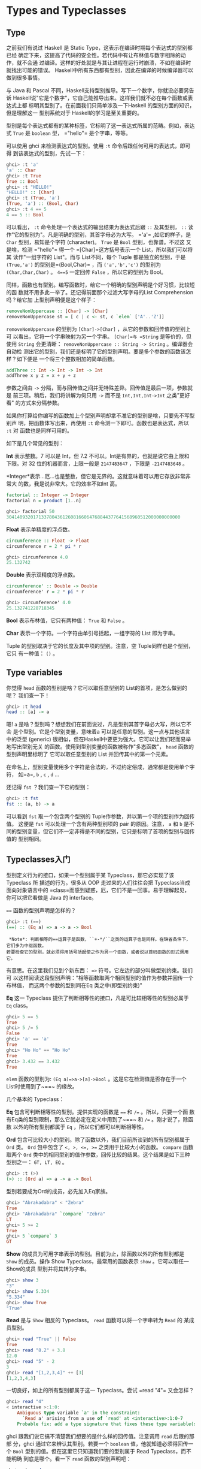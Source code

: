 * Types and Typeclasses

** Type

    [[file:cow.png]]

   之前我们有说过 Haskell 是 Static Type，这表示在编译时期每个表达式的型别都已经
   确定下来，这提高了代码的安全性。若代码中有让布林值与数字相除的动作，就不会通
   过编译。这样的好处就是与其让进程在运行时崩溃，不如在编译时就找出可能的错误。
   Haskell中所有东西都有型别，因此在编译的时候编译器可以做到很多事情。

   与 Java 和 Pascal 不同，Haskell支持型别推导。写下一个数字，你就没必要另告诉
   Haskell说"它是个数字"，它自己能推导出来。这样我们就不必在每个函数或表达式上都
   标明其型别了。在前面我们只简单涉及一下Haskell 的型别方面的知识，但是理解这一
   型别系统对于 Haskell的学习是至关重要的。

   型别是每个表达式都有的某种标签，它标明了这一表达式所属的范畴。例如，表达式
   =True= 是 =boolean= 型， =​"hello"​= 是个字串，等等。

   可以使用 ghci 来检测表达式的型别。使用 =:t= 命令后跟任何可用的表达式，即可得
   到该表达式的型别，先试一下：

   #+BEGIN_SRC haskell
     ghci> :t 'a'
     'a' :: Char
     ghci> :t True
     True :: Bool
     ghci> :t "HELLO!"
     "HELLO!" :: [Char]
     ghci> :t (True, 'a')
     (True, 'a') :: (Bool, Char)
     ghci> :t 4 == 5
     4 == 5 :: Bool
   #+END_SRC

    [[file:bomb.png]]

   可以看出， =:t= 命令处理一个表达式的输出结果为表达式后跟 =::= 及其型别， =::=
   读作"它的型别为"。凡是明确的型别，其首字母必为大写。 =​'a'​= ,如它的样子，是
   =Char= 型别，易知是个字符 (character)。 =True= 是 =Bool= 型别，也靠谱。不过这
   又是啥，检测 =​"hello"​= 得一个 =[Char]=这方括号表示一个 List，所以我们可以将其
   读作"一组字符的 List"。而与 List不同，每个 Tuple 都是独立的型别，于是
   =(True,'a')= 的型别是=(Bool,Char)= ，而 =('a','b','c')= 的型别为
   =(Char,Char,Char)= 。 ~4==5~ 一定回传 =False= ，所以它的型别为 Bool。

   同样，函数也有型别。编写函数时，给它一个明确的型别声明是个好习惯，比较短的函
   数就不用多此一举了。还记得前面那个过滤大写字母的List Comprehension 吗？给它加
   上型别声明便是这个样子：

   #+BEGIN_SRC haskell
     removeNonUppercase :: [Char] -> [Char]
     removeNonUppercase st = [ c | c <- st, c `elem` ['A'..'Z']]
   #+END_SRC

   =removeNonUppercase= 的型别为 =[Char]->[Char]= ，从它的参数和回传值的型别上可
   以看出，它将一个字串映射为另一个字串。 =[Char]=与 =String= 是等价的，但使用
   =String= 会更清晰： =removeNonUppercase :: String -> String= 。编译器会自动检
   测出它的型别，我们还是标明了它的型别声明。要是多个参数的函数该怎样？如下便是
   一个将三个整数相加的简单函数。

   #+BEGIN_SRC haskell
     addThree :: Int -> Int -> Int -> Int
     addThree x y z = x + y + z
   #+END_SRC

   参数之间由 =->= 分隔，而与回传值之间并无特殊差异。回传值是最后一项，参数就是
   前三项。稍后，我们将讲解为何只用 =->= 而不是 =Int,Int,Int->Int= 之类"更好看"
   的方式来分隔参数。

   如果你打算给你编写的函数加上个型别声明却拿不准它的型别是啥，只要先不写型别声
   明，把函数体写出来，再使用 =:t= 命令测一下即可。函数也是表达式，所以 =:t= 对
   函数也是同样可用的。

   如下是几个常见的型别：

   *Int* 表示整数。7 可以是 Int，但 7.2 不可以。Int是有界的，也就是说它由上限和
   下限。对 32 位的机器而言，上限一般是 =2147483647= ，下限是 =-2147483648= 。

   *Integer*表示...厄...也是整数，但它是无界的。这就意味着可以用它存放非常非常大
   的数，我是说非常大。它的效率不如Int 高。

   #+BEGIN_SRC haskell
     factorial :: Integer -> Integer
     factorial n = product [1..n]
   #+END_SRC

   #+BEGIN_SRC haskell
     ghci> factorial 50
     30414093201713378043612608166064768844377641568960512000000000000
   #+END_SRC

   *Float* 表示单精度的浮点数。

   #+BEGIN_SRC haskell
     circumference :: Float -> Float
     circumference r = 2 * pi * r
   #+END_SRC

   #+BEGIN_SRC haskell
     ghci> circumference 4.0
     25.132742
   #+END_SRC

   *Double* 表示双精度的浮点数。

   #+BEGIN_SRC haskell
     circumference' :: Double -> Double
     circumference' r = 2 * pi * r
   #+END_SRC

   #+BEGIN_SRC haskell
     ghci> circumference' 4.0
     25.132741228718345
   #+END_SRC

   *Bool* 表示布林值，它只有两种值： =True= 和 =False= 。

   *Char* 表示一个字符。一个字符由单引号括起，一组字符的 List 即为字串。

   Tuple 的型别取决于它的长度及其中项的型别。注意，空 Tuple同样也是个型别，它只
   有一种值： =()= 。

** Type variables

   你觉得 =head= 函数的型别是啥？它可以取任意型别的 List的首项，是怎么做到的呢？
   我们查一下！

   #+BEGIN_SRC haskell
     ghci> :t head
     head :: [a] -> a
   #+END_SRC

    [[file:box.png]]

   嗯! =a= 是啥？型别吗？想想我们在前面说过，凡是型别其首字母必大写，所以它不会
   是个型别。它是个型别变量，意味着a 可以是任意的型别。这一点与其他语言中的泛型
   (generic) 很相似，但在Haskell中要更为强大。它可以让我们轻而易举地写出型别无关
   的函数。使用到型别变量的函数被称作"多态函数"， =head= 函数的型别声明里标明了
   它可以取任意型别的 List 并回传其中的第一个元素。

   在命名上，型别变量使用多个字符是合法的，不过约定俗成，通常都是使用单个字符，
   如=a=, =b= , =c= , =d= ...

   还记得 =fst= ？我们查一下它的型别：

   #+BEGIN_SRC haskell
     ghci> :t fst
     fst :: (a, b) -> a
   #+END_SRC

   可以看到 =fst= 取一个包含两个型别的 Tuple作参数，并以第一个项的型别作为回传值。
   这便是 =fst= 可以处理一个含有两种型别项的 pair 的原因。注意， =a= 和 =b= 是不
   同的型别变量，但它们不一定非得是不同的型别，它只是标明了首项的型别与回传值的
   型别相同。

** Typeclasses入门

    [[file:classes.png]]

   型别定义行为的接口，如果一个型别属于某 Typeclass，那它必实现了该Typeclass 所
   描述的行为。很多从 OOP 走过来的人们往往会把 Typeclass当成面向对象语言中的
   =class=而感到疑惑，厄，它们不是一回事。易于理解起见，你可以把它看做是 Java 的
   interface。

   ~==~ 函数的型别声明是怎样的？

   #+BEGIN_SRC haskell
     ghci> :t (==)
     (==) :: (Eq a) => a -> a -> Bool
   #+END_SRC

   #+BEGIN_EXAMPLE
     *Note*: 判断相等的==运算子是函数，``+-*/``之类的运算子也是同样。在缺省条件下，它们多为中缀函数。
    若要检查它的型别，就必须得用括号括起使之作为另一个函数，或者说以首码函数的形式调用它。
   #+END_EXAMPLE

   有意思。在这里我们见到个新东西： ~=>~ 符号。它左边的部分叫做型别约束。我们可
   以这样阅读这段型别声明："相等函数取两个相同型别的值作为参数并回传一个布林值，
   而这两个参数的型别同在Eq 类之中(即型别约束)"

   *Eq* 这一 Typeclass 提供了判断相等性的接口，凡是可比较相等性的型别必属于 =Eq=
   class。

   #+BEGIN_SRC haskell
     ghci> 5 == 5
     True
     ghci> 5 /= 5
     False
     ghci> 'a' == 'a'
     True
     ghci> "Ho Ho" == "Ho Ho"
     True
     ghci> 3.432 == 3.432
     True
   #+END_SRC

   =elem= 函数的型别为: ~(Eq a)=>a->[a]->Bool~ 。这是它在检测值是否存在于一个
   List时使用到了~==~ 的缘故。

   几个基本的 Typeclass：

   *Eq* 包含可判断相等性的型别。提供实现的函数是 ~==~ 和 ~/=~ 。所以，只要一个函
   数有Eq类的型别限制，那么它就必定在定义中用到了~==~ 和 ~/=~ 。刚才说了，除函数
   以外的所有型别都属于 =Eq= ，所以它们都可以判断相等性。

   *Ord* 包含可比较大小的型别。除了函数以外，我们目前所谈到的所有型别都属于
   =Ord= 类。 =Ord= 包中包含了 ~<, >, <=, >=~ 之类用于比较大小的函数。 =compare=
   函数取两个 =Ord= 类中的相同型别的值作参数，回传比较的结果。这个结果是如下三种
   型别之一： =GT, LT, EQ= 。

   #+BEGIN_SRC haskell
     ghci> :t (>)
     (>) :: (Ord a) => a -> a -> Bool
   #+END_SRC

   型别若要成为Ord的成员，必先加入Eq家族。

   #+BEGIN_SRC haskell
     ghci> "Abrakadabra" < "Zebra"
     True
     ghci> "Abrakadabra" `compare` "Zebra"
     LT
     ghci> 5 >= 2
     True
     ghci> 5 `compare` 3
     GT
   #+END_SRC

   *Show* 的成员为可用字串表示的型别。目前为止，除函数以外的所有型别都是 =Show=
   的成员。操作 Show Typeclass，最常用的函数表示 =show= 。它可以取任一Show的成员
   型别并将其转为字串。

   #+BEGIN_SRC haskell
     ghci> show 3
     "3"
     ghci> show 5.334
     "5.334"
     ghci> show True
     "True"
   #+END_SRC

   *Read* 是与 =Show= 相反的 Typeclass。 =read= 函数可以将一个字串转为 =Read= 的
   某成员型别。

   #+BEGIN_SRC haskell
     ghci> read "True" || False
     True
     ghci> read "8.2" + 3.8
     12.0
     ghci> read "5" - 2
     3
     ghci> read "[1,2,3,4]" ++ [3]
     [1,2,3,4,3]
   #+END_SRC

   一切良好，如上的所有型别都属于这一 Typeclass。尝试 =read "4"​= 又会怎样？

   #+BEGIN_SRC haskell
     ghci> read "4"
     < interactive >:1:0:
         Ambiguous type variable `a' in the constraint:
           `Read a' arising from a use of `read' at <interactive>:1:0-7
         Probable fix: add a type signature that fixes these type variable(s)
   #+END_SRC

   ghci 跟我们说它搞不清楚我们想要的是什么样的回传值。注意调用 =read= 后跟的那部
   分，ghci 通过它来辨认其型别。若要一个 =boolean= 值，他就知道必须得回传一个
   =Bool= 型别的值。但在这里它只知道我们要的型别属于 Read Typeclass，而不能明确
   到底是哪个。看一下 =read= 函数的型别声明吧：

   #+BEGIN_SRC haskell
     ghci> :t read
     read :: (Read a) => String -> a
   #+END_SRC

   看，它的回传值属于ReadTypeclass，但我们若用不到这个值，它就永远都不会得知该表
   达式的型别。所以我们需要在一个表达式后跟 =::= 的 /型别注释/ ，以明确其型别。
   如下：

   #+BEGIN_SRC haskell
     ghci> read "5" :: Int
     5
     ghci> read "5" :: Float
     5.0
     ghci> (read "5" :: Float) * 4
     20.0
     ghci> read "[1,2,3,4]" :: [Int]
     [1,2,3,4]
     ghci> read "(3, 'a')" :: (Int, Char)
     (3, 'a')
   #+END_SRC

   编译器可以辨认出大部分表达式的型别，但遇到 =read "5"​= 的时候它就搞不清楚究竟
   该是 Int 还是 Float 了。只有经过运算，Haskell才会明确其型别；同时由于 Haskell
   是静态的，它还必须得在编译前搞清楚所有值的型别。所以我们就最好提前给它打声招
   呼："嘿，这个表达式应该是这个型别，省的你认不出来！"

   *Enum* 的成员都是连续的型别 -- 也就是可枚举。 =Enum= 类存在的主要好处就在于我
   们可以在 =Range= 中用到它的成员型别：每个值都有后继子 (successer) 和前置子
   (predecesor)，分别可以通过 =succ= 函数和 =pred= 函数得到。该 Typeclass包含的
   型别有： =()=, =Bool=, =Char=, =Ordering=, =Int=, =Integer=, =Float= 和
   =Double= 。

   #+BEGIN_SRC haskell
     ghci> ['a'..'e']
     "abcde"
     ghci> [LT .. GT]
     [LT,EQ,GT]
     ghci> [3 .. 5]
     [3,4,5]
     ghci> succ 'B'
     'C'
   #+END_SRC

   *Bounded* 的成员都有一个上限和下限。

   #+BEGIN_SRC haskell
     ghci> minBound :: Int
     -2147483648
     ghci> maxBound :: Char
     '\1114111'
     ghci> maxBound :: Bool
     True
     ghci> minBound :: Bool
     False
   #+END_SRC

   =minBound= 和 =maxBound= 函数很有趣，它们的型别都是=(Bounded a) => a= 。可以
   说，它们都是多态常量。

   如果其中的项都属于 =Bounded= Typeclass，那么该 Tuple 也属于 =Bounded=

   #+BEGIN_SRC haskell
     ghci> maxBound :: (Bool, Int, Char)
     (True,2147483647,'\1114111')
   #+END_SRC

   *Num* 是表示数字的Typeclass，它的成员型别都具有数字的特征。检查一个数字的型别：

   #+BEGIN_SRC haskell
     ghci> :t 20
     20 :: (Num t) => t
   #+END_SRC

   看样子所有的数字都是多态常量，它可以作为所有 =Num= Typeclass中的成员型别。以
   上便是 =Num= Typeclass 中包含的所有型别，检测 =*= 运算子的型别，可以发现它可
   以处理一切的数字：

   #+BEGIN_SRC haskell
     ghci> :t (*)
     (*) :: (Num a) => a -> a -> a
   #+END_SRC

   它只取两个相同型别的参数。所以 =(5 :: Int) * (6 :: Integer)= 会引发一个型别错
   误，而 =5 * (6 :: Integer)= 就不会有问题。

   型别只有亲近 =Show= 和 =Eq= ，才可以加入 =Num= 。

   *Integral* 同样是表示数字的 Typeclass。 =Num= 包含所有的数字：实数和整数。而
   Integral 仅包含整数，其中的成员型别有 =Int= 和 =Integer= 。

   *Floating* 仅包含浮点型别： =Float= 和 =Double= 。

   有个函数在处理数字时会非常有用，它便是 *fromIntegral*。其型别声明为：
   ~fromIntegral :: (Num b, Integral a) => a -> b~ 。从中可以看出，它取一个整数
   做参数并回传一个更加通用的数字，这在同时处理整数和浮点时会尤为有用。举例来说，
   =length= 函数的型别声明为： =length :: [a] -> Int= ，而非更通用的形式，如
   =length :: (Num b) => [a] -> b= 。这应该是历史原因吧，反正我觉得挺蠢。如果取
   了一个List 长度的值再给它加 3.2就会报错，因为这是将浮点数和整数相加。面对这种
   情况，我们就用 =fromIntegral (length [1,2,3,4]) + 3.2= 来解决。

   注意到， =fromIntegral= 的型别声明中用到了多个型别约束。如你所见，只要将多个
   型别约束放到括号里用逗号隔开即可。

